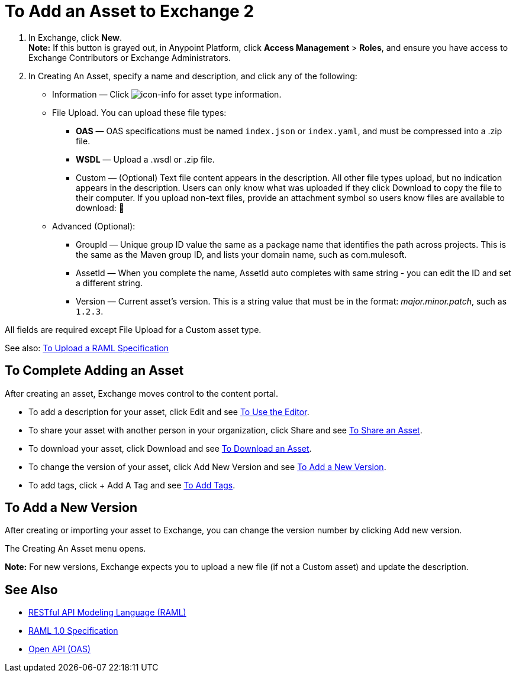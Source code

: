 = To Add an Asset to Exchange 2
:keywords: exchange 2, exchange, asset, add, new, upload

. In Exchange, click *New*. +
*Note:* If this button is grayed out, in Anypoint Platform, 
click *Access Management* > *Roles*, and ensure you have access to  
Exchange Contributors or Exchange Administrators.
. In Creating An Asset, specify a name and description, and click any of the following:
+
* Information &#8212; Click image:icon-info.png[icon-info] for asset type information.
* File Upload. You can upload these file types:
** *OAS* &#8212; OAS specifications must be named `index.json` or `index.yaml`, and must be compressed into a .zip file.
** *WSDL* &#8212; Upload a .wsdl or .zip file.
** Custom &#8212; (Optional) Text file content appears in the description. All other file types upload, but no indication appears in the description. Users can only know what was uploaded if they click Download to copy the file to their computer. If you upload non-text files, provide an attachment
symbol so users know files are available to download: &#x1F4CE;
* Advanced (Optional):
** GroupId &#8212; Unique group ID value the same as a package name that identifies the path across projects. This is the same as the Maven group ID, and lists your domain name,
such as com.mulesoft. 
** AssetId &#8212; When you complete the name, AssetId auto completes with same string - you can edit the ID and set a different string.
** Version &#8212; Current asset's version. This is a string value that must be in the format: _major.minor.patch_, such as `1.2.3`.

All fields are required except File Upload for a Custom
asset type.

See also: link:/anypoint-exchange/raml-upload[To Upload a RAML Specification]

== To Complete Adding an Asset

After creating an asset, Exchange moves control to the content portal.

* To add a description for your asset, click Edit and see link:/anypoint-exchange/editor[To Use the Editor].
* To share your asset with another person in your organization, click Share and see
link:/anypoint-exchange/publish-share#to-share-an-asset[To Share an Asset].
* To download your asset, click Download and see link:/anypoint-exchange/publish-share#to-download-an-asset[To Download an Asset].
* To change the version of your asset, click Add New Version and see xref:newver[To Add a New Version].
* To add tags, click + Add A Tag and see link:/anypoint-exchange/publish-share#to-add-tags[To Add Tags].

[[newver]]
== To Add a New Version

After creating or importing your asset to Exchange, you can change the version number by clicking 
Add new version. 

The Creating An Asset menu opens.

*Note:* For new versions, Exchange expects you to 
upload a new file (if not a Custom asset) and update the description.

== See Also

* link:https://www.raml.org[RESTful API Modeling Language (RAML)]
* link:https://github.com/raml-org/raml-spec/blob/master/versions/raml-10/raml-10.md/[RAML 1.0 Specification]
* link:https://www.openapis.org[Open API (OAS)]
